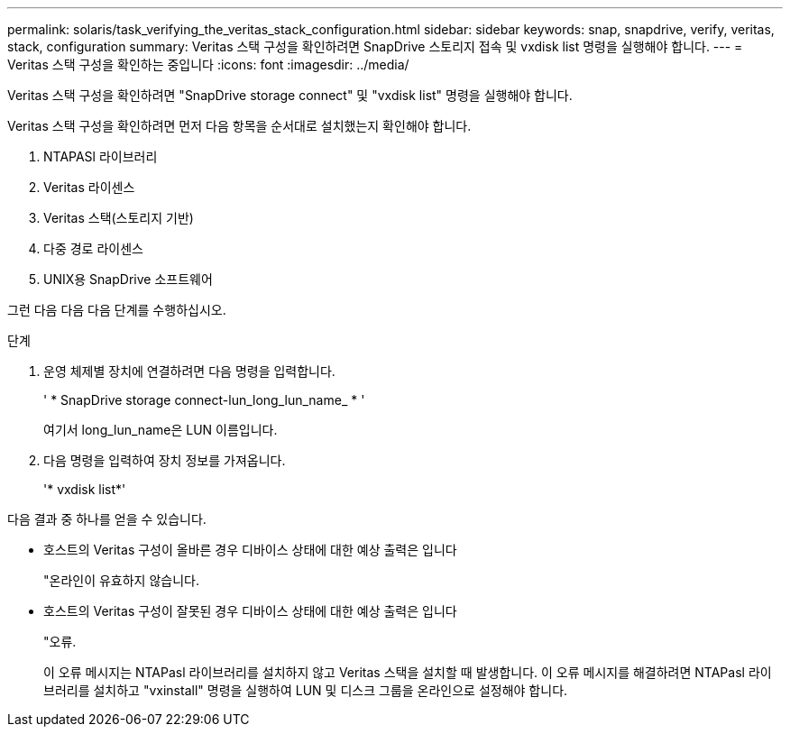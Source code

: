 ---
permalink: solaris/task_verifying_the_veritas_stack_configuration.html 
sidebar: sidebar 
keywords: snap, snapdrive, verify, veritas, stack, configuration 
summary: Veritas 스택 구성을 확인하려면 SnapDrive 스토리지 접속 및 vxdisk list 명령을 실행해야 합니다. 
---
= Veritas 스택 구성을 확인하는 중입니다
:icons: font
:imagesdir: ../media/


[role="lead"]
Veritas 스택 구성을 확인하려면 "SnapDrive storage connect" 및 "vxdisk list" 명령을 실행해야 합니다.

Veritas 스택 구성을 확인하려면 먼저 다음 항목을 순서대로 설치했는지 확인해야 합니다.

. NTAPASl 라이브러리
. Veritas 라이센스
. Veritas 스택(스토리지 기반)
. 다중 경로 라이센스
. UNIX용 SnapDrive 소프트웨어


그런 다음 다음 다음 단계를 수행하십시오.

.단계
. 운영 체제별 장치에 연결하려면 다음 명령을 입력합니다.
+
' * SnapDrive storage connect-lun_long_lun_name_ * '

+
여기서 long_lun_name은 LUN 이름입니다.

. 다음 명령을 입력하여 장치 정보를 가져옵니다.
+
'* vxdisk list*'



다음 결과 중 하나를 얻을 수 있습니다.

* 호스트의 Veritas 구성이 올바른 경우 디바이스 상태에 대한 예상 출력은 입니다
+
"온라인이 유효하지 않습니다.

* 호스트의 Veritas 구성이 잘못된 경우 디바이스 상태에 대한 예상 출력은 입니다
+
"오류.

+
이 오류 메시지는 NTAPasl 라이브러리를 설치하지 않고 Veritas 스택을 설치할 때 발생합니다. 이 오류 메시지를 해결하려면 NTAPasl 라이브러리를 설치하고 "vxinstall" 명령을 실행하여 LUN 및 디스크 그룹을 온라인으로 설정해야 합니다.


